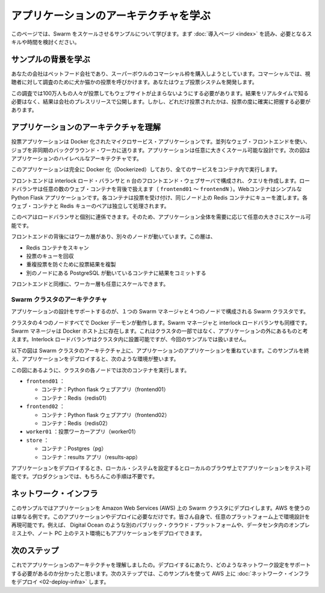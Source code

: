 .. -*- coding: utf-8 -*-
.. URL: https://docs.docker.com/swarm/swarm_at_scale/01-about/
.. SOURCE: https://github.com/docker/swarm/blob/master/docs/swarm_at_scale/01-about.md
   doc version: 1.10
      https://github.com/docker/swarm/commits/master/docs/swarm_at_scale/01-about.md
.. check date: 2016/03/03
.. Commits on Feb 28, 2016 ec8ceae209c54091065c8f9e50439bd76255b022
.. -------------------------------------------------------------------

.. Learn the application architecture

.. _learn-the-application-architecture:

=======================================
アプリケーションのアーキテクチャを学ぶ
=======================================

.. On this page, you learn about the Swarm at scale example. Make sure you have read through the introduction to get an idea of the skills and time required first.

このページでは、Swarm をスケールさせるサンプルについて学びます。まず :doc:`導入ページ <index>` を読み、必要となるスキルや時間を検討ください。

.. Learn the example back story

サンプルの背景を学ぶ
====================

.. Your company is a pet food company that has bought an commercial during the Superbowl. The commercial drives viewers to a web survey that asks users to vote – cats or dogs. You are developing the web survey.

あなたの会社はペットフード会社であり、スーパーボウルのコマーシャル枠を購入しようとしています。コマーシャルでは、視聴者に対して調査のために犬か猫かの投票を呼びかけます。あなたはウェブ投票システムを開発します。

.. Your survey must ensure that millions of people can vote concurrently without your website becoming unavailable. You don’t need real-time results, a company press release announces the results. However, you do need confidence that every vote is counted.

この調査では100万人もの人々が投票してもウェブサイトが止まらないようにする必要があります。結果をリアルタイムで知る必要はなく、結果は会社のプレスリリースで公開します。しかし、どれだけ投票されたかは、投票の度に確実に把握する必要があります。

.. Understand the application architecture

.. _understand-the-application-architecture:

アプリケーションのアーキテクチャを理解
========================================

.. The voting application is a dockerized microservice application. It uses a parallel web frontend that sends jobs to asynchronous background workers. The application’s design can accommodate arbitrarily large scale. The diagram below shows the high level architecture of the application.


投票アプリケーションは Docker 化されたマイクロサービス・アプリケーションです。並列なウェブ・フロントエンドを使い、ジョブを非同期のバックグラウンド・ワーカに送ります。アプリケーションは任意に大きくスケール可能な設計です。次の図はアプリケーションのハイレベルなアーキテクチャです。

.. image:: ../images/app-architecture.png
   :scale: 60%

.. The application is fully Dockerized with all services running inside of containers.

このアプリケーションは完全に Docker 化（Dockerized）しており、全てのサービスをコンテナ内で実行します。

.. The frontend consists of an Interlock load balancer with n frontend web servers and associated queues. The load balancer can handle an arbitrary number of web containers behind it (frontend01- frontendN). The web containers run a simple Python Flask application. Each container accepts votes and queues them to a Redis container on the same node. Each web container and Redis queue pair operates independently.

フロントエンドは interlock ロード・バランサと n 台のフロントエンド・ウェブサーバで構成され、クエリを作成します。ロードバランサは任意の数のウェブ・コンテナを背後で扱えます（ ``frontend01`` ～ ``frontendN`` ）。Webコンテナはシンプルな Python Flask アプリケーションです。各コンテナは投票を受け付け、同じノード上の Redis コンテナにキューを渡します。各ウェブ・コンテナと Redis キューのペアは独立して処理されます。

.. The load balancer together with the independent pairs allows the entire application to scale to an arbitrary size as needed to meet demand.

このペアはロードバランサと個別に連係できます。そのため、アプリケーション全体を需要に応じて任意の大きさにスケール可能です。

.. Behind the frontend is a worker tier which runs on separate nodes. This tier:

フロントエンドの背後にはワーカ層があり、別々のノードが動いています。この層は、

..    scans the Redis containers
    dequeues votes
    deduplicates votes to prevent double voting
    commits the results to a Postgres container running on a separate node

* Redis コンテナをスキャン
* 投票のキューを回収
* 重複投票を防ぐために投票結果を複製
* 別のノードにある PostgreSQL が動いているコンテナに結果をコミットする

.. Just like the front end, the worker tier can also scale arbitrarily.

フロントエンドと同様に、ワーカー層も任意にスケールできます。

.. Swarm Cluster Architecture

.. _swarm-cluster-architecture:

Swarm クラスタのアーキテクチャ
------------------------------

.. To support the application the design calls for a Swarm cluster that with a single Swarm manager and 4 nodes as shown below.

アプリケーションの設計をサポートするのが、１つの Swarm マネージャと４つのノードで構成される Swarm クラスタです。

.. image:: ../images/swarm-cluster-arch.png
   :scale: 60%

.. All four nodes in the cluster are running the Docker daemon, as is the Swarm manager and the Interlock load balancer. The Swarm manager exists on a Docker host that is not part of the cluster and is considered out of band for the application. The Interlock load balancer could be placed inside of the cluster, but for this demonstration it is not.

クラスタの４つのノードすべてで Docker デーモンが動作します。Swarm マネージャと interlock ロードバランサも同様です。Swarm マネージャは Docker ホスト上に存在します。これはクラスタの一部ではなく、アプリケーションの外にあるものと考えます。Interlock ロードバランサはクラスタ内に設置可能ですが、今回のサンプルでは扱いません。

.. The diagram below shows the application architecture overlayed on top of the Swarm cluster architecture. After completing the example and deploying your application, this is what your environment should look like.

以下の図は Swarm クラスタのアーキテクチャ上に、アプリケーションのアプリケーションを重ねています。このサンプルを終え、アプリケーションをデプロイすると、次のような環境が整います。

.. image:: ../images/final-result.png
   :scale: 60%


.. As the previous diagram shows, each node in the cluster runs the following containers:

この図にあるように、クラスタの各ノードでは次のコンテナを実行します。

..    frontend01:
        Container: Pyhton flask web app (frontend01)
        Container: Redis (redis01)
    frontend02:
        Container: Python flask web app (frontend02)
        Container: Redis (redis02)
    worker01: vote worker app (worker01)
    store:
        Container: Postgres (pg)
        Container: results app (results-app)

* ``frontend01`` ：

  * コンテナ：Python flask ウェブアプリ（frontend01）
  * コンテナ：Redis（redis01）

* ``frontend02`` ：

  * コンテナ：Python flask ウェブアプリ（frontend02）
  * コンテナ：Redis（redis02）

* ``worker01`` ：投票ワーカーアプリ（worker01）
* ``store`` ：

  * コンテナ：Postgres（pg）
  * コンテナ：results アプリ（results-app）

.. After you deploy the application, you’ll configure your local system so that you can test the application from your local browser. In production, of course, this step wouldn’t be needed.

アプリケーションをデプロイするとき、ローカル・システムを設定するとローカルのブラウザ上でアプリケーションをテスト可能です。プロダクションでは、もちろんこの手順は不要です。

.. The network infrastructure

.. _the-network-infrastructure:

ネットワーク・インフラ
==============================

.. The example assumes you are deploying the application to a Docker Swarm cluster running on top of Amazon Web Services (AWS). AWS is an example only. There is nothing about this application or deployment that requires it. You could deploy the application to a Docker Swarm cluster running on; a different cloud provider such as Microsoft Azure, on premises in your own physical data center, or in a development environment on your laptop.

このサンプルではアプリケーションを Amazon Web Services (AWS) 上の Swarm クラスタにデプロイします。AWS を使うのは単なる例です。このアプリケーションやデプロイに必要なだけです。皆さん自身で、任意のプラットフォーム上で環境設計を再現可能です。例えば、 Digital Ocean のような別のパブリック・クラウド・プラットフォームや、データセンタ内のオンプレミス上や、ノート PC 上のテスト環境にもアプリケーションをデプロイできます。

.. Next step

次のステップ
====================

.. Now that you understand the application architecture, you need to deploy a network configuration that can support it. In the next step, you use AWS to deploy network infrastructure for use in this sample.

これでアプリケーションのアーキテクチャを理解しましたの。デプロイするにあたり、どのようなネットワーク設定をサポートする必要があるのか分かったと思います。次のステップでは、このサンプルを使って AWS 上に :doc:`ネットワーク・インフラをデプロイ <02-deploy-infra>` します。

.. seealso::

   Learn the application architecture
      https://docs.docker.com/swarm/swarm_at_scale/01-about/
